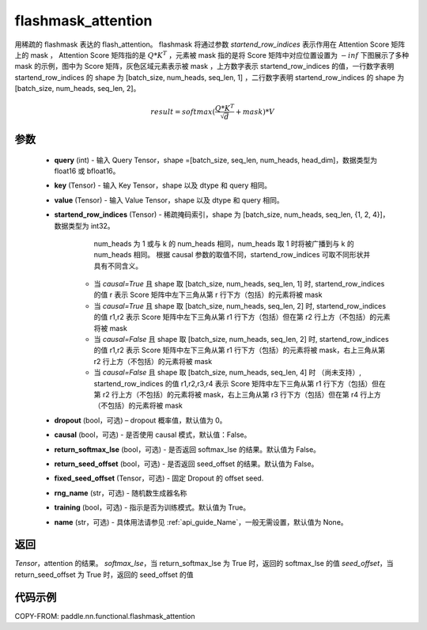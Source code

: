 .. _cn_api_paddle_nn_functional_flashmask_attention:

flashmask_attention
-------------------------------

.. py:function:: paddle.nn.functional.flashmask_attention(query, key, value, startend_row_indices, dropout=0.0, causal=False, return_softmax_lse=False, return_seed_offset=False, fixed_seed_offset=None, rng_name="", training=True, name=None)

用稀疏的 flashmask 表达的 flash_attention。
flashmask 将通过参数 `startend_row_indices` 表示作用在 Attention Score 矩阵上的 mask ， Attention Score 矩阵指的是 :math:`Q * K^T` ，元素被 mask 指的是将 Score 矩阵中对应位置设置为 :math:`-inf`
下图展示了多种 mask 的示例，图中为 Score 矩阵，灰色区域元素表示被 mask ，上方数字表示 startend_row_indices 的值，一行数字表明 startend_row_indices 的 shape 为 [batch_size, num_heads, seq_len, 1] ，二行数字表明 startend_row_indices 的 shape 为 [batch_size, num_heads, seq_len, 2]。

.. image:: ../../../../images/flashmask.jpeg
   :width: 400px
   :height: 1800px
   :align: center

.. math::

    result = softmax(\frac{ Q * K^T }{\sqrt{d}} + mask) * V

参数
::::::::::::

    - **query** (int) - 输入 Query Tensor，shape =[batch_size, seq_len, num_heads, head_dim]，数据类型为 float16 或 bfloat16。
    - **key** (Tensor) - 输入 Key Tensor，shape 以及 dtype 和 query 相同。
    - **value** (Tensor) - 输入 Value Tensor，shape 以及 dtype 和 query 相同。
    - **startend_row_indices** (Tensor) - 稀疏掩码索引，shape 为 [batch_size, num_heads, seq_len, {1, 2, 4}]，数据类型为 int32。
                                       num_heads 为 1 或与 k 的 num_heads 相同，num_heads 取 1 时将被广播到与 k 的 num_heads 相同。
                                       根据 causal 参数的取值不同，startend_row_indices 可取不同形状并具有不同含义。
            - 当 `causal=True` 且 shape 取 [batch_size, num_heads, seq_len, 1] 时,
              startend_row_indices 的值 r 表示 Score 矩阵中左下三角从第 r 行下方（包括）的元素将被 mask
            - 当 `causal=True` 且 shape 取 [batch_size, num_heads, seq_len, 2] 时,
              startend_row_indices 的值 r1,r2 表示 Score 矩阵中左下三角从第 r1 行下方（包括）但在第 r2 行上方（不包括）的元素将被 mask
            - 当 `causal=False` 且 shape 取 [batch_size, num_heads, seq_len, 2] 时,
              startend_row_indices 的值 r1,r2 表示 Score 矩阵中左下三角从第 r1 行下方（包括）的元素将被 mask，右上三角从第 r2 行上方（不包括）的元素将被 mask
            - 当 `causal=False` 且 shape 取 [batch_size, num_heads, seq_len, 4] 时 （尚未支持）,
              startend_row_indices 的值 r1,r2,r3,r4 表示 Score 矩阵中左下三角从第 r1 行下方（包括）但在第 r2 行上方（不包括）的元素将被 mask，右上三角从第 r3 行下方（包括）但在第 r4 行上方（不包括）的元素将被 mask
    - **dropout** (bool，可选) – dropout 概率值，默认值为 0。
    - **causal** (bool，可选) - 是否使用 causal 模式，默认值：False。
    - **return_softmax_lse** (bool，可选) - 是否返回 softmax_lse 的结果。默认值为 False。
    - **return_seed_offset** (bool，可选) - 是否返回 seed_offset 的结果。默认值为 False。
    - **fixed_seed_offset** (Tensor，可选) - 固定 Dropout 的 offset seed.
    - **rng_name** (str，可选) - 随机数生成器名称
    - **training** (bool，可选) - 指示是否为训练模式。默认值为 True。
    - **name** (str，可选) - 具体用法请参见 :ref:`api_guide_Name`，一般无需设置，默认值为 None。


返回
::::::::::::
`Tensor`，attention 的结果。
`softmax_lse`，当 return_softmax_lse 为 True 时，返回的 softmax_lse 的值
`seed_offset`，当 return_seed_offset 为 True 时，返回的 seed_offset 的值


代码示例
::::::::::::

COPY-FROM: paddle.nn.functional.flashmask_attention
